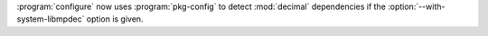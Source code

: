 :program:`configure` now uses :program:`pkg-config` to detect :mod:`decimal`
dependencies if the :option:`--with-system-libmpdec` option is given.
